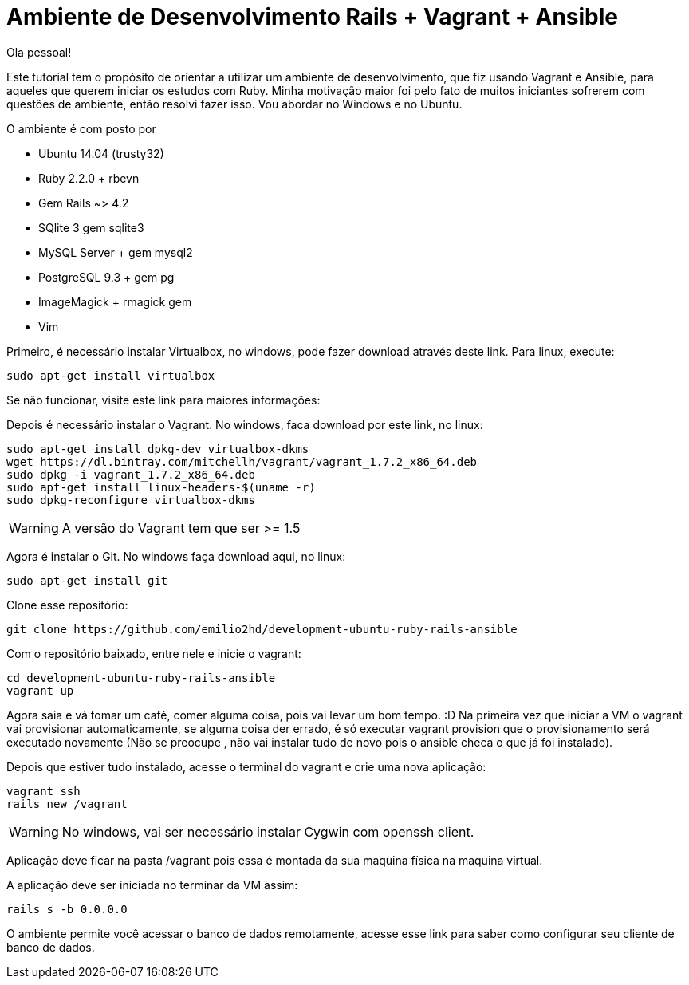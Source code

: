= Ambiente de Desenvolvimento Rails + Vagrant + Ansible
:hp-tags: Desenvolvimento, Rails, Vagrant, Ansible, Linux, Ambiente

Ola pessoal!

Este tutorial tem o propósito de orientar a utilizar um ambiente de desenvolvimento, que fiz usando Vagrant e Ansible, para aqueles que querem iniciar os estudos com Ruby. Minha motivação maior foi pelo fato de muitos iniciantes sofrerem com questões de ambiente, então resolvi fazer isso. Vou abordar no Windows e no Ubuntu.

.O ambiente é com posto por
* Ubuntu 14.04 (trusty32)
* Ruby 2.2.0 + rbevn
* Gem Rails ~> 4.2
* SQlite 3 gem sqlite3
* MySQL Server + gem mysql2
* PostgreSQL 9.3 + gem pg
* ImageMagick + rmagick gem
* Vim

Primeiro, é necessário instalar Virtualbox, no windows, pode fazer download através deste link. Para linux, execute:
[source]
----
sudo apt-get install virtualbox
----
Se não funcionar, visite este link para maiores informações:

Depois é necessário instalar o Vagrant. No windows, faca download por este link, no linux:
[listing]
sudo apt-get install dpkg-dev virtualbox-dkms
wget https://dl.bintray.com/mitchellh/vagrant/vagrant_1.7.2_x86_64.deb
sudo dpkg -i vagrant_1.7.2_x86_64.deb
sudo apt-get install linux-headers-$(uname -r)
sudo dpkg-reconfigure virtualbox-dkms

WARNING: A versão do Vagrant tem que ser >= 1.5

Agora é instalar o Git. No windows faça download aqui, no linux:
[source]
----
sudo apt-get install git
----
Clone esse repositório:
[source]
----
git clone https://github.com/emilio2hd/development-ubuntu-ruby-rails-ansible
----
Com o repositório baixado, entre nele e inicie o vagrant:
[source]
----
cd development-ubuntu-ruby-rails-ansible
vagrant up
----
Agora saia e vá tomar um café, comer alguma coisa, pois vai levar um bom tempo.  :D Na primeira vez que iniciar a VM o vagrant vai provisionar automaticamente, se alguma coisa der errado, é só executar vagrant provision que o provisionamento será executado novamente (Não se preocupe , não vai instalar tudo de novo pois o ansible checa o que já foi instalado). 

Depois que estiver tudo instalado, acesse o terminal do vagrant e crie uma nova aplicação:
[source]
----
vagrant ssh
rails new /vagrant
----
WARNING: No windows, vai ser necessário instalar Cygwin com openssh client.

Aplicação deve ficar na pasta /vagrant pois essa é montada da sua maquina física na maquina virtual.

A aplicação deve ser iniciada no terminar da VM assim:
[source]
----
rails s -b 0.0.0.0
----
O ambiente permite você acessar o banco de dados remotamente, acesse esse link para saber como configurar seu cliente de banco de dados.